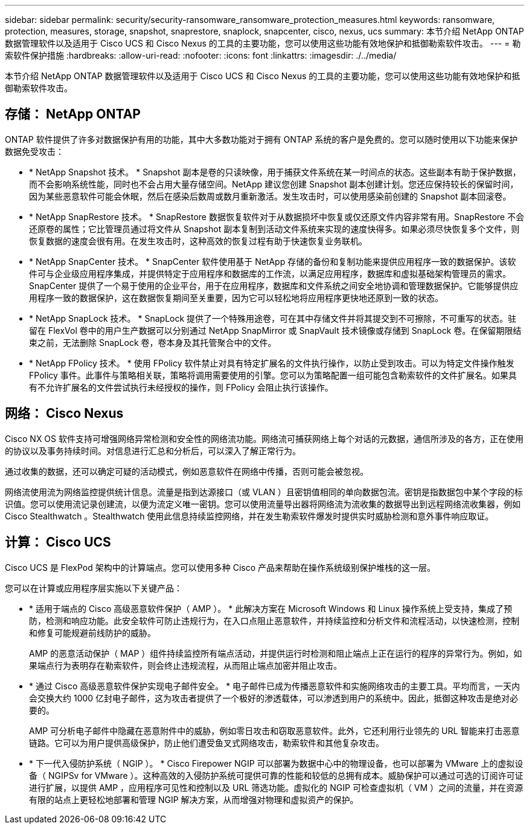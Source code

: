 ---
sidebar: sidebar 
permalink: security/security-ransomware_ransomware_protection_measures.html 
keywords: ransomware, protection, measures, storage, snapshot, snaprestore, snaplock, snapcenter, cisco, nexus, ucs 
summary: 本节介绍 NetApp ONTAP 数据管理软件以及适用于 Cisco UCS 和 Cisco Nexus 的工具的主要功能，您可以使用这些功能有效地保护和抵御勒索软件攻击。 
---
= 勒索软件保护措施
:hardbreaks:
:allow-uri-read: 
:nofooter: 
:icons: font
:linkattrs: 
:imagesdir: ./../media/


[role="lead"]
本节介绍 NetApp ONTAP 数据管理软件以及适用于 Cisco UCS 和 Cisco Nexus 的工具的主要功能，您可以使用这些功能有效地保护和抵御勒索软件攻击。



== 存储： NetApp ONTAP

ONTAP 软件提供了许多对数据保护有用的功能，其中大多数功能对于拥有 ONTAP 系统的客户是免费的。您可以随时使用以下功能来保护数据免受攻击：

* * NetApp Snapshot 技术。 * Snapshot 副本是卷的只读映像，用于捕获文件系统在某一时间点的状态。这些副本有助于保护数据，而不会影响系统性能，同时也不会占用大量存储空间。NetApp 建议您创建 Snapshot 副本创建计划。您还应保持较长的保留时间，因为某些恶意软件可能会休眠，然后在感染后数周或数月重新激活。发生攻击时，可以使用感染前创建的 Snapshot 副本回滚卷。
* * NetApp SnapRestore 技术。 * SnapRestore 数据恢复软件对于从数据损坏中恢复或仅还原文件内容非常有用。SnapRestore 不会还原卷的属性；它比管理员通过将文件从 Snapshot 副本复制到活动文件系统来实现的速度快得多。如果必须尽快恢复多个文件，则恢复数据的速度会很有用。在发生攻击时，这种高效的恢复过程有助于快速恢复业务联机。
* * NetApp SnapCenter 技术。 * SnapCenter 软件使用基于 NetApp 存储的备份和复制功能来提供应用程序一致的数据保护。该软件可与企业级应用程序集成，并提供特定于应用程序和数据库的工作流，以满足应用程序，数据库和虚拟基础架构管理员的需求。SnapCenter 提供了一个易于使用的企业平台，用于在应用程序，数据库和文件系统之间安全地协调和管理数据保护。它能够提供应用程序一致的数据保护，这在数据恢复期间至关重要，因为它可以轻松地将应用程序更快地还原到一致的状态。
* * NetApp SnapLock 技术。 * SnapLock 提供了一个特殊用途卷，可在其中存储文件并将其提交到不可擦除，不可重写的状态。驻留在 FlexVol 卷中的用户生产数据可以分别通过 NetApp SnapMirror 或 SnapVault 技术镜像或存储到 SnapLock 卷。在保留期限结束之前，无法删除 SnapLock 卷，卷本身及其托管聚合中的文件。
* * NetApp FPolicy 技术。 * 使用 FPolicy 软件禁止对具有特定扩展名的文件执行操作，以防止受到攻击。可以为特定文件操作触发 FPolicy 事件。此事件与策略相关联，策略将调用需要使用的引擎。您可以为策略配置一组可能包含勒索软件的文件扩展名。如果具有不允许扩展名的文件尝试执行未经授权的操作，则 FPolicy 会阻止执行该操作。




== 网络： Cisco Nexus

Cisco NX OS 软件支持可增强网络异常检测和安全性的网络流功能。网络流可捕获网络上每个对话的元数据，通信所涉及的各方，正在使用的协议以及事务持续时间。对信息进行汇总和分析后，可以深入了解正常行为。

通过收集的数据，还可以确定可疑的活动模式，例如恶意软件在网络中传播，否则可能会被忽视。

网络流使用流为网络监控提供统计信息。流量是指到达源接口（或 VLAN ）且密钥值相同的单向数据包流。密钥是指数据包中某个字段的标识值。您可以使用流记录创建流，以便为流定义唯一密钥。您可以使用流量导出器将网络流为流收集的数据导出到远程网络流收集器，例如 Cisco Stealthwatch 。Stealthwatch 使用此信息持续监控网络，并在发生勒索软件爆发时提供实时威胁检测和意外事件响应取证。



== 计算： Cisco UCS

Cisco UCS 是 FlexPod 架构中的计算端点。您可以使用多种 Cisco 产品来帮助在操作系统级别保护堆栈的这一层。

您可以在计算或应用程序层实施以下关键产品：

* * 适用于端点的 Cisco 高级恶意软件保护（ AMP ）。 * 此解决方案在 Microsoft Windows 和 Linux 操作系统上受支持，集成了预防，检测和响应功能。此安全软件可防止违规行为，在入口点阻止恶意软件，并持续监控和分析文件和流程活动，以快速检测，控制和修复可能规避前线防护的威胁。
+
AMP 的恶意活动保护（ MAP ）组件持续监控所有端点活动，并提供运行时检测和阻止端点上正在运行的程序的异常行为。例如，如果端点行为表明存在勒索软件，则会终止违规流程，从而阻止端点加密并阻止攻击。

* * 通过 Cisco 高级恶意软件保护实现电子邮件安全。 * 电子邮件已成为传播恶意软件和实施网络攻击的主要工具。平均而言，一天内会交换大约 1000 亿封电子邮件，这为攻击者提供了一个极好的渗透载体，可以渗透到用户的系统中。因此，抵御这种攻击是绝对必要的。
+
AMP 可分析电子邮件中隐藏在恶意附件中的威胁，例如零日攻击和窃取恶意软件。此外，它还利用行业领先的 URL 智能来打击恶意链路。它可以为用户提供高级保护，防止他们遭受鱼叉式网络攻击，勒索软件和其他复杂攻击。

* * 下一代入侵防护系统（ NGIP ）。 * Cisco Firepower NGIP 可以部署为数据中心中的物理设备，也可以部署为 VMware 上的虚拟设备（ NGIPSv for VMware ）。这种高效的入侵防护系统可提供可靠的性能和较低的总拥有成本。威胁保护可以通过可选的订阅许可证进行扩展，以提供 AMP ，应用程序可见性和控制以及 URL 筛选功能。虚拟化的 NGIP 可检查虚拟机（ VM ）之间的流量，并在资源有限的站点上更轻松地部署和管理 NGIP 解决方案，从而增强对物理和虚拟资产的保护。

